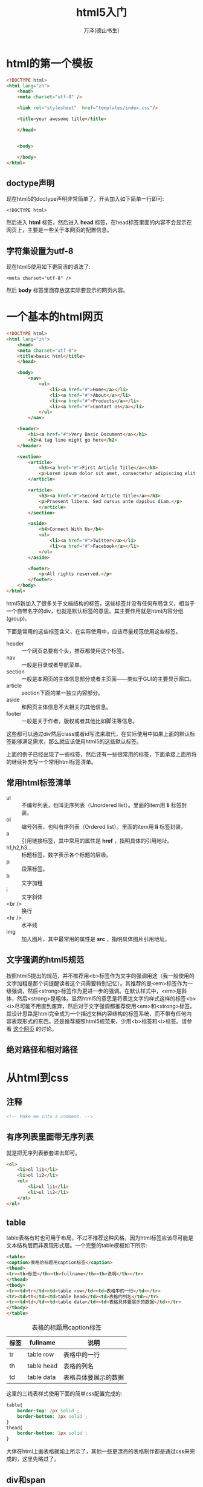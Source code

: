 #+LATEX_CLASS: article
#+LATEX_CLASS_OPTIONS:[11pt,oneside]
#+LATEX_HEADER: \usepackage{article}


#+TITLE: html5入门
#+AUTHOR: 万泽(德山书生)
#+CREATOR: 万泽(德山书生)
#+DESCRIPTION: 制作者邮箱：a358003542@gmail.com


* html的第一个模板
#+BEGIN_SRC html
<!DOCTYPE html>
<html lang="zh">
    <head>
    <meta charset="utf-8" />

    <link rel="stylesheet"  href="templates/index.css"/>

    <title>your awesome title</title>

    </head>


    <body>
        
    </body>
</html>
#+END_SRC


** doctype声明
现在html5的doctype声明非常简单了，开头加入如下简单一行即可:
#+BEGIN_EXAMPLE
<!DOCTYPE html>
#+END_EXAMPLE

然后进入 *html* 标签，然后进入 *head* 标签，在head标签里面的内容不会显示在网页上，主要是一些关于本网页的配置信息。

** 字符集设置为utf-8
现在html5使用如下更简洁的语法了:
#+BEGIN_EXAMPLE
<meta charset="utf-8" />
#+END_EXAMPLE


然后 *body* 标签里面存放这实际要显示的网页内容。


* 一个基本的html网页
#+BEGIN_SRC html
<!DOCTYPE html>
<html lang="zh">
    <head>
    <meta charset="utf-8">
    <title>basic html</title>
    </head>

    <body>
        <nav>
            <ul>
                <li><a href="#">Home</a></li>
                <li><a href="#">About</a></li>
                <li><a href="#">Products</a></li>
                <li><a href="#">Contact Us</a></li>
            </ul>
        </nav>

    <header>
        <h1><a href="#">Very Basic Document</a></h1>
        <h2>A tag line might go here</h2>
    </header>

    <section>
        <article>
            <h3><a href="#">First Article Title</a></h3>
            <p>Lorem ipsum dolor sit amet, consectetur adipiscing elit. Integer nec odio. </p>
        </article>

        <article>
            <h3><a href="#">Second Article Title</a></h3>
            <p>Praesent libero. Sed cursus ante dapibus diam.</p>
            </article>
        </section>

        <aside>
            <h4>Connect With Us</h4>
            <ul>
                <li><a href="#">Twitter</a></li>
                <li><a href="#">Facebook</a></li>
            </ul>
        </aside>

        <footer>
            <p>All rights reserved.</p>
        </footer>
    </body>
</html>
#+END_SRC

html5新加入了很多关于文档结构的标签，这些标签并没有任何布局含义，相当于一个自带名字的div，也就是默认标签的意思。其主要作用就是html内容分组(group)。

下面是常用的这些标签含义，在实际使用中，应该尽量规范使用这些标签。
- header :: 一个网页总要有个头，推荐都使用这个标签。
- nav :: 一般是目录或者导航菜单。
- section :: 一般是本网页的主体信息部分或者主页面——类似于GUI的主要显示窗口。
- article :: section下面的某一独立内容部分。
- aside :: 和网页主体信息不太相关的其他信息。
- footer :: 一般是关于作者，版权或者其他比如脚注等信息。

这些都可以通过div然后class或者id写法来取代，在实际使用中如果上面的默认标签能够满足需求，那么就应该使用html5的这些默认标签。

上面的例子已经出现了一些标签，然后还有一些很常用的标签，下面承接上面所将的继续补充写一个常用html标签清单。

** 常用html标签清单
- ul :: 不编号列表，也叫无序列表（Unordered list）。里面的item用 *li* 标签封装。
- ol :: 编号列表，也叫有序列表（Ordered list）。里面的item用 *li* 标签封装。
- a :: 引用链接标签，其中常用的属性是 *href* ，指明具体的引用地址。
- h1,h2,h3... :: 标题标签，数字表示各个标题的层级。 
- p :: 段落标签。
- b :: 文字加粗
- i :: 文字斜体
- <br /> :: 换行
- <hr /> :: 水平线
- img :: 加入图片，其中最常用的属性是 *src* ，指明具体图片引用地址。

** 文字强调的html5规范
按照html5提出的规范，并不推荐用<b>标签作为文字的强调用途（我一般使用的文字加粗是那个词提醒读者这个词需要特别记忆）。其推荐的是<em>标签作为一级强调，然后<strong>标签作为更进一步的强调。在默认样式中，<em>是斜体，然后<strong>是粗体。显然html5的意思是将表达文字的样式这样的标签<b><i>尽可能不用直到废弃，然后对于文字强调都推荐使用<em>和<strong>标签。其设计思路是html完全成为一个描述文档内容结构的标签系统，而不带有任何内容表现形式的东西。还是推荐按照html5规范来，少用<b>标签和<i>标签。请参看 [[http://stackoverflow.com/questions/271743/whats-the-difference-between-b-and-strong-i-and-em][这个网页]] 的讨论。

** 绝对路径和相对路径



* 从html到css
** 注释
#+BEGIN_SRC html
<!-- Make me into a comment. -->
#+END_SRC

** 有序列表里面带无序列表
就是把无序列表嵌套进去即可。
#+BEGIN_SRC html
	<ol>
	    <li>ol li1</li>
	    <li>ol li2</li>
	    <ul>
	        <li>ul li1</li>
	        <li>ul li2</li>
	    </ul>
	</ol>
#+END_SRC


** table
table表格有时也可用于布局，不过不推荐这种风格，因为html标签应该尽可能是文本结构层而非表现形式层。一个完整的table模板如下所示:

#+BEGIN_SRC html
<table>
<caption>表格的标题用caption标签</caption>
<thead>
<tr><th>标签</th><th>fullname</th><th>说明</th></tr>
</thead>
<tbody>
<tr><td>tr</td><td>table row</td><td>表格中的一行</td></tr>
<tr><td>th</td><td>table head</td><td>表格的列名</td></tr>
<tr><td>td</td><td>table data</td><td>表格具体要展示的数据</td></tr>
</tbody>
</table>
#+END_SRC

#+BEGIN_HTML
<table>
<caption>表格的标题用caption标签</caption>
<thead>
<tr><th>标签</th><th>fullname</th><th>说明</th></tr>
</thead>
<tbody>
<tr><td>tr</td><td>table row</td><td>表格中的一行</td></tr>
<tr><td>th</td><td>table head</td><td>表格的列名</td></tr>
<tr><td>td</td><td>table data</td><td>表格具体要展示的数据</td></tr>
</tbody>
</table>
#+END_HTML

这里的三线表样式使用下面的简单css配置完成的:
#+BEGIN_SRC css
table{
    border-top: 2px solid ;
    border-bottom: 2px solid ;
}
thead{
    border-bottom: 1px solid ;
}
#+END_SRC

大体在html上画表格就如上所示了，其他一些更漂亮的表格制作都是通过css来完成的，这里先略过了。



** div和span
div（division）在html标记语言中主要是区块的意思。我们知道html页面要显示的元素就好比一个个盒子逐步排布下来，而 ~div~ 可以看作一个这样自定义的盒子。html中有两种显示风格的盒子，一种是块状区块，比如p段落标签；还有一种是inline盒子，比如说em标签，其不会换行。

div标签更确切的表达是块状区块，可以看作其display属性是 ~block~ （但不一定，不过推荐接受这样的设定）；此外还有所谓的inline区块，用 ~span~ 标签来表示这样的元素，可以理解为改标签元素的display属性是 ~inline~ 。





** inline css
最基本的css属性可以通过inline css模式直接在html标签中通过 *style* 属性来加上。

*** font-size
字体大小
#+BEGIN_SRC html
    <p style="font-size:12pt">paragraph</p>
#+END_SRC

*** color
字体颜色， 这是css支持的 [[http://www.w3.org/TR/css3-color/#svg-color][color关键词清单]] 。

#+BEGIN_SRC html
    <h2 style="color:green">paragraph</h2>
#+END_SRC

*** font-family
字族， 这是css一般支持的 [[http://www.w3.org/TR/CSS21/fonts.html#generic-font-families][字族信息]] 。

#+BEGIN_SRC html
    <ol>
        <li style="font-family:Arial">Arial</li>
    </ol>
#+END_SRC

一般有文字的标签都可以用上面的三个属性来控制其内文字的大小，颜色和字族。虽然现在都推荐用css来控制，但思路顺序应该是优先inline css，太过普遍多次出现的情况下才考虑单独css控制。

*** background-color
背景颜色。如果读者熟悉LaTeX排版系统的，那么我们都清楚LaTeX排版很核心的一个概念就是盒子。在html这里，我们似乎也可以把一个个标签看作一个个排版用的盒子。然后这里的background-color就是控制这一个盒子的背景颜色。

#+BEGIN_SRC html
    <body style="background-color:yellow">
    </body>
#+END_SRC

*** text-align
文字在标签盒子里的对齐方式。可选参数有: left, right, center。

#+BEGIN_SRC html
    <h3 style="text-align:center">居中对齐的标题</h3>
#+END_SRC


** 外部css
有一种说法，是将放在html <head> 标签里面的css和具体外部的css文件引用区分开来，在我看来区别不大吧。然后网络上还有一种说法认为html <head> 标签里面应该多用id的css定义，而外部css文件应该只用class定义好做到普适性，在我看来也有点削足适履了。额，目前的国内网络环境大家都懂的，所以我喜欢少用css文件引用，尽量将一些css定义都放在 <head> 标签里面，就是为了加载快一点，至于其他，倒没什么特别好讲究的。不过在使用css定义前应该用class，只有觉得某些元素需要个别处理的时候才用id属性控制，我想这是没有问题的。

放在<head>标签里面的css大致如下格式引入进来:
#+BEGIN_SRC html
<style type="text/css">
这里的格式和外部css文件格式完全一致
</style>
#+END_SRC

引入外部文件css如下:
#+BEGIN_SRC html
<link rel="stylesheet"  href="main.css"/>
#+END_SRC

然后在外部css文件里面你还可以如下进一步引用其他的css文件:
#+BEGIN_SRC css
@import url("http://getbootstrap.com/dist/css/bootstrap.min.css");
#+END_SRC

这种引用语句后面的分号不太清楚是不是必须的，不太关心这个，没事就加上吧。参考了 [[http://stackoverflow.com/questions/147500/is-it-possible-to-include-one-css-file-in-another][这个网页]] 。


* css入门
前面谈到的inline css因为肯定是作用于本标签，所以写法就简化了，style引入之后后面加入一些属性即可。然后前面谈到的外部css，其写法都是如下所示:

#+BEGIN_SRC css
p{
    text-indent:2em;/*段落缩进*/
    line-height:180%;/*行间距*/
    }
#+END_SRC

第一个元素我们可以简单称之为css选择器，在网络抓取中也有类似的概念。然后花括号里面就是类似 inline css 一样的格式了，用分号隔开，换行不换行都是无所谓的，具体为了美观一般都一个属性占一行吧。

** css选择器
这里以html5为例，html5内置的标签都是可以直接引用的，比如body，article，video，table，figure等等。如果你在css中引用section，那么意思就是整个文档的section标签那些元素被选中了。

我们知道html5中可以通过 *class* 属性来将某个元素归于某一类，现在假设有:
#+BEGIN_EXAMPLE
<p class="emph">hello</p>
#+END_EXAMPLE

那么我们使用 ~p.emph~ 其意思就是将选中p标签然后class属性为emph的那些标签。

我们在css中经常看到这样的形式：
#+BEGIN_SRC html
.hightlight
#+END_SRC
其完整形式为 ~*.hightlight~ ，也就是所有class属性为hightlight的元素都将被选中。

然后id属性可用来定义某个标签的唯一id，一般就用 ~#idname~ 选中那个标签即可。

*** 多级选择
在前面选择标签的基础上，加个空格继续写上其他标签就成了多级选择的意思了。也就是前一选择的标签之下（结构包含关系）的某个标签。比如 ~figure p~ 其选择的就是所有figure标签元素里面的p标签元素。前面谈及的那些标签元素表示方法你都可以用的，比如 ~#footer .emph~ 选择的就是id为footer的那个标签里面class属性为emph的标签。

此外还有一种更为严格的多级选择（可以称之为逐级选择）， 比如 ~h1 > strong~ ，其只严格选择h1标签下strong标签，这里的下是严格意义上的父子标签包含关系的下，如果某个strong标签在em标签里面，然后这个em标签在h1标签里面，则该strong元素是不会被这里所谓的严格逐级选择选中的。

更多css选择信息请参看w3school的 [[http://www.w3school.com.cn/css/css_selector_type.asp][css元素选择详解部分]] ，但这一块最好不要弄得太复杂。实际上这样的选择逻辑弄得越复杂后面css代码的维护就越困难，最好的实践还是用 *class* 和 *id* 来管理各个css属性。


*** 带上其他属性选择
有href属性的a标签才应用样式:
#+BEGIN_EXAMPLE
a[href] {color:red;}
#+END_EXAMPLE

有href属性和title属性的a标签才应用样式:
#+BEGIN_EXAMPLE
a[href][title] {color:red;}
#+END_EXAMPLE

具体属性是什么值也指定了:
#+BEGIN_EXAMPLE
a[href="http://www.w3school.com.cn/about_us.asp"] {color: red;}
#+END_EXAMPLE

*** 伪类选定
带个:冒号后面跟着该标签的伪类，主要是值该标签的某种特殊状态，最常见的是a标签的各个状态，如下所示:
#+BEGIN_EXAMPLE
a:link {color: #FF0000}		/* 未访问的链接 */
a:visited {color: #00FF00}	/* 已访问的链接 */
a:hover {color: #FF00FF}	/* 鼠标移动到链接上 */
a:active {color: #0000FF}	/* 选定的链接 */
#+END_EXAMPLE

**** first-child伪类
#+BEGIN_EXAMPLE
p:first-child {
    color: red;
}
#+END_EXAMPLE
只有是父标签的第一个子标签元素才会被选定。

**** nth-child伪类
#+BEGIN_EXAMPLE
p:nth-child(2) {
    color: red;
}
#+END_EXAMPLE
是父标签的第几个子标签元素才会被选定。


** css的长度单位
css有很多长度单位，这些单位如果你熟悉 $\LaTeX$ 的话你就会对这些单位很眼熟。其中绝对长度单位有：1in = 2.54cm = 25.4mm = 72pt = 6pc ，这些并不推荐使用。[[http://www.w3.org/Style/Examples/007/units.en.html][这篇网页]] 推荐多使用 ~px~ ， ~em~ 和 ~%~ 这样的长度单位。其中"px"和"%"是css特有的，其会根据显示屏而变动，然后1em我们知道就是当前字体M的宽度（TeX里面的情况）。其中px值得引起我们的注意，其会根据显示设备而有很好的调整，更多信息请参看上面提到的那个参考网页。


** css的盒子模型
html的显示布局和 $TeX$ 的显示布局一样也是采用的浮动盒子模型，从上到下，从左到右，一个个盒子排下来，只是 $TeX$ 更复杂，还有一个分页算法。简言之就是每一个标签元素都是一个盒子[fn::我还不太确定一个个字是不是一个盒子，在 $TeX$ 里面一个个字都是一个盒子。] 。

下面这个图片来自 [[http://www.hicksdesign.co.uk/boxmodel/][这个网页]] 。
#+CAPTION: html_box_model 
[[file:images/html_box_model.png]]

[[https://developer.mozilla.org/en-US/docs/Web/CSS/CSS_Box_Model/Introduction_to_the_CSS_box_model][这篇文章]] 讲解得很好，下面简要介绍之，下面放在短代码环境的都是可以用作css属性的。盒子最中心的是content区域，如果该盒子的 ~box-sizing~ 是默认值的话，那么 ~width~ 控制的就是content区域的宽度。如果将 ~box-sizing~ 设置为 ~border-box~ ，那么 ~width~ 对应的就是整个盒子的宽度。这个只是一点简单的数学加减法把戏罢了，没什么大不了的。

然后类似的 ~height~ 默认是控制content区域的高度，然后有 ~min-width~ , ~min-height~ 来控制盒子content区域的最小宽度和最小高度，然后有 ~max-width~ , ~max-height~ 来控制盒子content区域的最大宽度和最大高度，类似的这几个属性如果 ~box-sizing~ 设置为 ~border-box~ ，那么对应的都是整个盒子的宽度或高度。

content区域外围是padding区域，padding区域是透明的，如果整个盒子设置 ~background-color~ 或 ~backgroud-image~ ，这是你会看到他们。padding区域有如下属性来控制上面下面左边右边的长度: ~padding-top~ , ~padding-bottom~ , ~padding-left~ , ~padding-right~ 。 还有一个简便的写法 ~padding~ ，这种写法设置一个值控制上面四个量还是很方便的，但其还可以接多个值，有一定顺序，不太喜欢这种用法。

padding区域外面是border区域，通常我们在网页中看到的一条条边框线就是它了， 用 ~border-width~ 来控制边框线的宽度。这实际上是一个简写，类似上面的 ~padding~ ，可以跟四个值:

上，右，下，左:
#+BEGIN_EXAMPLE
border-width: 1px 2em 0 4rem;
#+END_EXAMPLE

或者三个值:

上，右和左，下:
#+BEGIN_EXAMPLE
border-width: 1px 2em 1.5cm;
#+END_EXAMPLE

或者两个值:

上下，左右:
#+BEGIN_EXAMPLE
border-width: 2px 1.5em;
#+END_EXAMPLE

此外还有: ~border-top-width~ 对应上宽度， ~border-bottom-width~ 等。

border区域外面就是margin边距区域。其有如下属性，含义大家一看应该就明白了: ~margin-top~ , ~margin-bottom~ , ~margin-left~ , ~margin-right~ , ~margin~ 。

*** border属性
border属性可以跟上三个值，分别是: border-width border-style border-color
#+BEGIN_EXAMPLE
img {
border: 1px solid #4682b4
}
#+END_EXAMPLE

border-style情况比较多，常见的有 *solid* 实线 *dashed* 虚线 *double* 双线 *dotted* 点线等，更多请参看 [[http://www.w3school.com.cn/cssref/pr_border-style.asp][这个网页]] 。


** css布局 
这个网站专门介绍 [[http://zh.learnlayout.com/][css布局]] ，深入浅出讲的还是很好的，css布局是css里面很重要的课题，建立认真学习一下。

*** display属性
**** 块级元素
块级元素，占满自身右边所有行的行空间。 div元素和p默认就是所谓的block元素，display属性为 *block* 。
#+BEGIN_EXAMPLE
display:block;
#+END_EXAMPLE

**** inline元素
span元素默认是 *inline* 。
#+BEGIN_EXAMPLE
display:inline;
#+END_EXAMPLE

就占据我需要的宽度，其他盒子元素可以继续填满这一行。

比如:
#+BEGIN_EXAMPLE
li{
    display:inline;
}
#+END_EXAMPLE
这样你的无序列表和有序列表的各个item不会另起一行了。其默认的是 ~display:list-item;~ 。

**** inline-block
inline-block的意思是块级元素还是块级元素，只是几个块级元素对外排布是 inline 模式排布的，这是css较新的一个特性。如果对块状元素设置display属性为 *inline* ，则这些块状元素都会失去自己内部的尺寸布局，这可能不是你想要的。


**** none
#+BEGIN_EXAMPLE
display:none
#+END_EXAMPLE

该元素不会显示。和 ~visibility:hidden~ 的区别是其本该显示的空间不会保留了。


*** float属性
元素居右放置
#+BEGIN_EXAMPLE
float:right;
#+END_EXAMPLE

*** clear属性
两侧都不能出现浮动元素
#+BEGIN_EXAMPLE
clear:both;
#+END_EXAMPLE

*** position属性
css布局控制中，positon是一个很关键的属性。参考了 [[http://zh.learnlayout.com/position.html][这个网页]] 和 [[http://www.cnblogs.com/polk6/p/3214847.html][这个网页]] 。position属性有如下四个值可以设置:

**** static
static是默认值，没有什么其他额外的位置调整行为，表示它不会被"positioned"。

**** relative
relative和static类似，除非你还有其他的属性设置。比如 ~top~ , ~right~ , ~bottom~ , ~left~ 这些属性来调整，具体相对的含义是相对于原本它应该在的地方。相对调整之后留下来的地方会被保留下来，没有后续处理动作了。


**** fixed
fixed的应用就是将某个元素总是显示在页面上，比如说某些弹窗广告。  ~top~ , ~right~ , ~bottom~ , ~left~ 这些属性可以辅助来调整这个弹窗具体的位置。


**** absolute
absolute类似于fixed，不过其不是相对于视窗固定，而是相对于页面固定。比如下面这个aside设置:

#+BEGIN_SRC html
aside {
    margin-left: -200px;
    width: 181px;
    position: absolute;
    background-color:#FDF6E3;
}
#+END_SRC

这个aside是个目录，就放在正文的左边的，如果不用absolute布局的话，右边空间就不会释放出来。请参看 [[http://zh.learnlayout.com/position-example.html][这个网页的那个nav标签元素]] 。





** 其他零零碎碎的css属性
其他零零碎碎的css属性不建议初学者真的专门去学，在后面的探索过程中遇到了就查一下即可，一般 [[http://www.w3school.com.cn/index.html][w3school]] 网站上都会有的。

** css框架
再了解上面的概念基础上，实际开发还是要利用前人做出来的一些css框架，好做出更加美观和专业的网页。

- Bootstrap似乎很流行评价也不错，有点重量级。
- Pure在github上很流行，很轻量级，我似乎更加喜欢这个一点。


本文html5入门到此就告一段落吧。


* 附录
** !important 用法
css设置有时不可避免会发生样式重叠覆盖，当然一般是尽可能统一css设置，但有时嫌麻烦懒得弄了，你可以用 ~!important~ 来手工提高某个css设置的优先级[fn::参考了  [[http://www.cnblogs.com/qieqing/articles/1224085.html][这个网页]] 。]。如下所示：

#+BEGIN_SRC css
table, th, td
{
    margin:0 auto;
    min-width:2em;
    text-align:center !important ;
    padding: 5px;
}
#+END_SRC

上面严格控制表格各项都居中对齐。


** 参考资料
1. [[http://zh.html.net/][html.net]] 网站提供的入门教程。
2. [[http://www.w3school.com.cn/index.html][w3school]] 网站。
